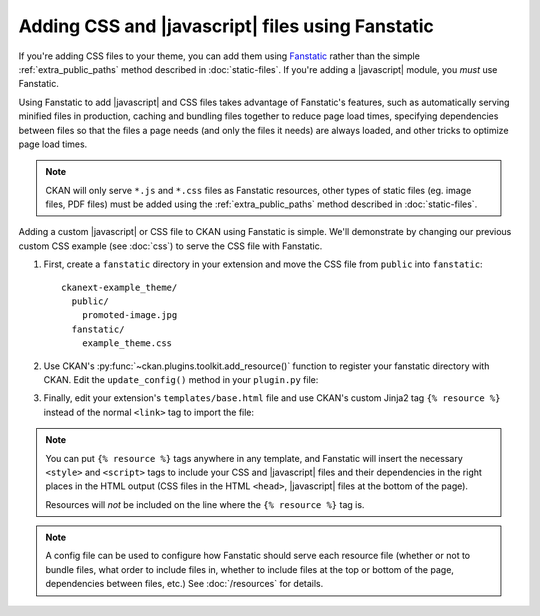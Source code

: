 =================================================
Adding CSS and |javascript| files using Fanstatic
=================================================

If you're adding CSS files to your theme, you can add them
using `Fanstatic <http://www.fanstatic.org/>`_ rather than the simple
:ref:`extra_public_paths` method described in :doc:`static-files`.
If you're adding a |javascript| module, you *must* use Fanstatic.

Using Fanstatic to add |javascript| and CSS files takes advantage
of Fanstatic's features, such as automatically serving minified files in
production, caching and bundling files together to reduce page load times,
specifying dependencies between files so that the files a page needs (and only
the files it needs) are always loaded, and other tricks to optimize page load
times.

.. note::

   CKAN will only serve ``*.js`` and ``*.css`` files as Fanstatic resources,
   other types of static files (eg. image files, PDF files) must be added
   using the :ref:`extra_public_paths` method described in :doc:`static-files`.

Adding a custom |javascript| or CSS file to CKAN using Fanstatic is simple.
We'll demonstrate by changing our previous custom CSS example (see :doc:`css`)
to serve the CSS file with Fanstatic.

1. First, create a ``fanstatic`` directory in your extension and move the CSS
   file from ``public`` into ``fanstatic``::

    ckanext-example_theme/
      public/
        promoted-image.jpg
      fanstatic/
        example_theme.css

2. Use CKAN's :py:func:`~ckan.plugins.toolkit.add_resource()` function to
   register your fanstatic directory with CKAN. Edit the ``update_config()``
   method in your ``plugin.py`` file:

   .. literalinclude:: /../ckanext/example_theme/v15_fanstatic/plugin.py
      :pyobject: ExampleThemePlugin.update_config

3. Finally, edit your extension's ``templates/base.html`` file and use CKAN's
   custom Jinja2 tag ``{% resource %}`` instead of the normal ``<link>`` tag to
   import the file:

   .. literalinclude:: /../ckanext/example_theme/v15_fanstatic/templates/base.html

.. note::

  You can put ``{% resource %}`` tags anywhere in any template, and Fanstatic
  will insert the necessary ``<style>`` and ``<script>`` tags to include your
  CSS and |javascript| files and their dependencies in the right places in
  the HTML output (CSS files in the HTML ``<head>``, |javascript| files at
  the bottom of the page).

  Resources will *not* be included on the line where the ``{% resource %}``
  tag is.

.. note::

  A config file can be used to configure how Fanstatic should serve each resource
  file (whether or not to bundle files, what order to include files in, whether
  to include files at the top or bottom of the page, dependencies between files,
  etc.) See :doc:`/resources` for details.
